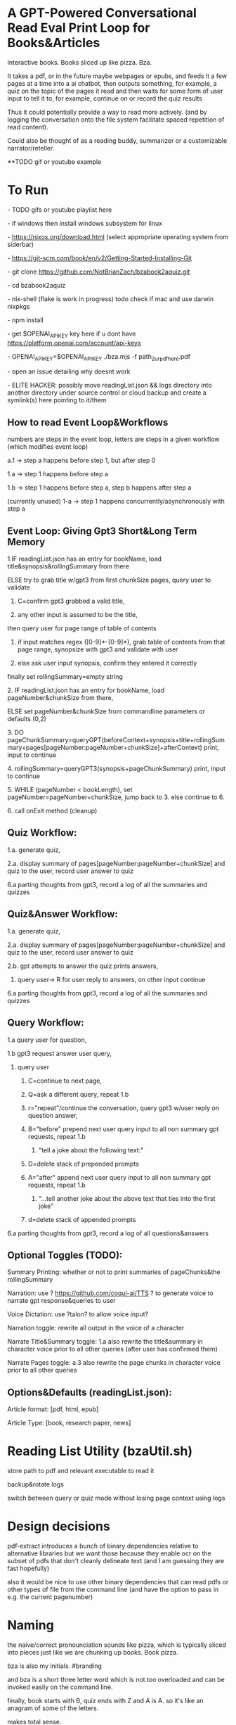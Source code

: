 * A GPT-Powered Conversational Read Eval Print Loop for Books&Articles
Interactive books. Books sliced up like pizza. Bza.

It takes a pdf, or in the future maybe webpages or epubs, and feeds it a few pages at a time into
a ai chatbot, then outputs something, for example, a quiz on the topic of the pages it read
and then waits for some form of user input to tell it to, for example, continue on or record the quiz results

Thus it could potentially provide a way to read more actively. (and by logging the conversation onto the file system
facilitate spaced repetition of read content).

Could also be thought of as a reading buddy, summarizer or a customizable narrator/reteller. 

**TODO gif or youtube example

* To Run
****  - TODO gifs or youtube playlist here
****  - if windows then install windows subsystem for linux 
****  - https://nixos.org/download.html (select appropriate operating system from siderbar)
****  - https://git-scm.com/book/en/v2/Getting-Started-Installing-Git 
****  - git clone https://github.com/NotBrianZach/bzabook2aquiz.git
****  - cd bzabook2aquiz
****  - nix-shell (flake is work in progress) todo check if mac and use darwin nixpkgs
****  - npm install
****  - get $OPENAI_API_KEY key here if u dont have https://platform.openai.com/account/api-keys
****  - OPENAI_API_KEY=$OPENAI_API_KEY ./bza.mjs -f path_2_ur_pdf_here.pdf
****  - open an issue detailing why doesnt work
****  - ELITE HACKER: possibly move readingList.json && logs directory into another directory under source control or cloud backup and create a symlink(s) here pointing to it/them

** How to read Event Loop&Workflows
**** numbers are steps in the event loop, letters are steps in a given workflow (which modifies event loop)
**** a.1 -> step a happens before step 1, but after step 0
**** 1.a -> step 1 happens before step a
**** 1.b -> step 1 happens before step a, step b happens after step a
**** (currently unused) 1-a -> step 1 happens concurrently/asynchronously with step a 

** Event Loop: Giving Gpt3 Short&Long Term Memory 
***** 1.IF readingList.json has an entry for bookName, load title&synopsis&rollingSummary from there
***** ELSE try to grab title w/gpt3 from first chunkSize pages, query user to validate 
****** C=confirm gpt3 grabbed a valid title, 
****** any other input is assumed to be the title,
***** then query user for page range of table of contents 
****** if input matches regex ([0-9]*-[0-9]*), grab table of contents from that page range, synopsize with gpt3 and validate with user
****** else ask user input synopsis, confirm they entered it correctly 
***** finally set rollingSummary=empty string
***** 2. IF readingList.json has an entry for bookName, load pageNumber&chunkSize from there, 
***** ELSE set pageNumber&chunkSize from commandline parameters or defaults (0,2)
***** 3. DO pageChunkSummary=queryGPT(beforeContext+synopsis+title+rollingSummary+pages[pageNumber:pageNumber+chunkSize]+afterContext) print, input to continue
***** 4. rollingSummary=queryGPT3(synopsis+pageChunkSummary) print, input to continue
***** 5. WHILE (pageNumber < bookLength), set pageNumber=pageNumber+chunkSize, jump back to 3. else continue to 6.
***** 6. call onExit method (cleanup)

** Quiz Workflow: 
**** 1.a. generate quiz,
**** 2.a. display summary of pages[pageNumber:pageNumber+chunkSize] and quiz to the user, record user answer to quiz
**** 6.a parting thoughts from gpt3, record a log of all the summaries and quizzes

** Quiz&Answer Workflow:
**** 1.a. generate quiz,
**** 2.a. display summary of pages[pageNumber:pageNumber+chunkSize] and quiz to the user, record user answer to quiz
**** 2.b. gpt attempts to answer the quiz prints answers,
***** query user-> R for user reply to answers, on other input continue
**** 6.a parting thoughts from gpt3, record a log of all the summaries and quizzes

** Query Workflow: 
**** 1.a query user for question, 
**** 1.b gpt3 request answer user query,  
***** query user
****** C=continue to next page,
****** Q=ask a different query, repeat 1.b
****** r="repeat"/continue the conversation, query gpt3 w/user reply on question answer,
****** B="before" prepend next user query input to all non summary gpt requests, repeat 1.b
*******  "tell a joke about the following text:" 
****** D=delete stack of prepended prompts
****** A="after" append next user query input to all non summary gpt requests, repeat 1.b
*******  "...tell another joke about the above text that ties into the first joke" 
****** d=delete stack of appended prompts
**** 6.a parting thoughts from gpt3, record a log of all questions&answers

** Optional Toggles (TODO): 
**** Summary Printing: whether or not to print summaries of pageChunks&the rollingSummary
**** Narration: use ? https://github.com/coqui-ai/TTS ? to generate voice to narrate gpt response&queries to user
**** Voice Dictation: use ?talon? to allow voice input?
**** Narration toggle: rewrite all output in the voice of a character
**** Narrate Title&Summary toggle: 1.a also rewrite the title&summary in character voice prior to all other queries (after user has confirmed them)
**** Narrate Pages toggle: a.3 also rewrite the page chunks in character voice prior to all other queries

** Options&Defaults (readingList.json): 
**** Article format: [pdf, html, epub]
**** Article Type: [book, research paper, news]

* Reading List Utility (bzaUtil.sh)

store path to pdf and relevant executable to read it

backup&rotate logs

switch between query or quiz mode without losing page context using logs

* Design decisions

pdf-extract introduces a bunch of binary dependencies relative to
alternative libraries but we want those because they enable ocr on the subset of pdfs
that don't cleanly delineate text (and I am guessing they are fast hopefully)

also it would be nice to use other binary dependencies that can read pdfs or other types of file
from the command line (and have the option to pass in e.g. the current pagenumber)

* Naming

the naive/correct pronounciation sounds like pizza, which is typically
sliced into pieces just like we are chunking up books. Book pizza.

bza is also my initials. #branding

and bza is a short three letter word which is not too overloaded and can be invoked easily on the command line.

finally, book starts with B, quiz ends with Z and A is A. so it's like an anagram of some of the letters.

makes total sense.

[[bzatime.jpg]]

* Inspiration

i have kept, for a couple years, a reading list with commands like

"""

# 0-
ebook-viewer ~/media/books/TheDividedSelf2010.epub --open-at 59

# 0-
xpdf ~/media/books/tcp_ip_networkadministration_3rdedition.pdf 50 -z 200

xpdf ~/media/books/LinuxProgrammingInterface2010.pdf

"""

in a file in my /home/$user/media directory so i could read books from command line and record current position

i had also been looking for technically inclined book club without luck (well i didnt try super hard) 

a thought had been bubbling in my head that I wanted to read books alongside gpt3,

i had previously spent quite some time trying to make multi player choose your own adventure novels a thing (and maybe still plan to?)

i really thought, and think, as a massive wordcel, that computers have a vast potential to create new narrative structures

then i saw this reddit post

https://www.reddit.com/r/singularity/comments/11ho23y/first_post_in_reddit_mistakely_used_a_text_post/

and a within a couple minutes, after some good ole reddit arguing, i started writing this

** Pushdown Large Language Models

a final thought, about fundamental models of computation

the theoretical taxonomy of computation looks like this

finite state machines -> have subset of functionality of -> context free grammars -> have subset of functionality of -> turing machines

traditional narratives are simple finite state machines at the level of pages

most choose your own adventure novels are also finite state machines, though they have a bit more structure since they are not purely sequential

the way I wanted to implement multiplayer choose your own adventure novels,

i believe they would have been more akin to a push down automata, or context free grammar,

since the story would maintain a list of invalidated edges (which could also be thought of as a unique class of "intermediate" node that dont branch),

and transitions between nodes could change the choices available to other players

i think there is a similar analogy going on here.

reddit user SignificanceMassive3's diagram displays a "context free" or "pushdown" large language model (ignore the fact the diagram has two stacks and is ?probably? technically turing complete, we don't push to our long term context after we define it, well, mostly... Look buddy we are operationally a pushdown automata!)
[[PushDownLLM.png]]

which, much like a regular expression is suitable for matching patterns in text, a "push down llm" is suitable for the task of reading along with longer form text 
